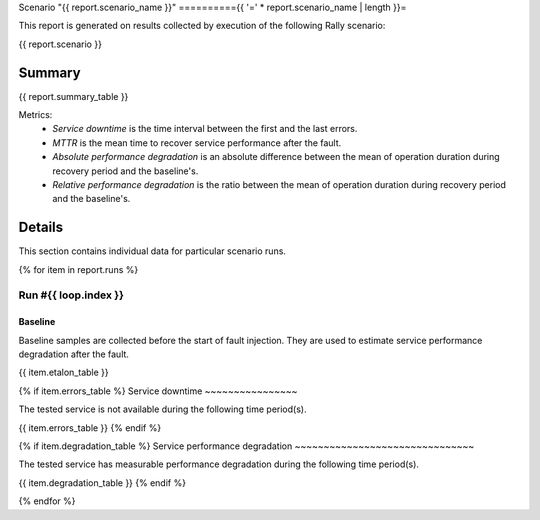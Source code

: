 Scenario "{{ report.scenario_name }}"
=========={{ '=' * report.scenario_name | length }}=

This report is generated on results collected by execution of the following
Rally scenario:

.. code-block:: yaml

{{ report.scenario }}

Summary
-------

{{ report.summary_table }}

Metrics:
    * `Service downtime` is the time interval between the first and
      the last errors.
    * `MTTR` is the mean time to recover service performance after
      the fault.
    * `Absolute performance degradation` is an absolute difference between
      the mean of operation duration during recovery period and the baseline's.
    * `Relative performance degradation` is the ratio between the mean
      of operation duration during recovery period and the baseline's.

Details
-------

This section contains individual data for particular scenario runs.

{% for item in report.runs %}

Run #{{ loop.index }}
^^^^^^

.. image:: plot_{{ loop.index }}.svg

Baseline
~~~~~~~~

Baseline samples are collected before the start of fault injection. They are
used to estimate service performance degradation after the fault.

{{ item.etalon_table }}

{% if item.errors_table %}
Service downtime
~~~~~~~~~~~~~~~~

The tested service is not available during the following time period(s).

{{ item.errors_table }}
{% endif %}

{% if item.degradation_table %}
Service performance degradation
~~~~~~~~~~~~~~~~~~~~~~~~~~~~~~~

The tested service has measurable performance degradation during the
following time period(s).

{{ item.degradation_table }}
{% endif %}

{% endfor %}
